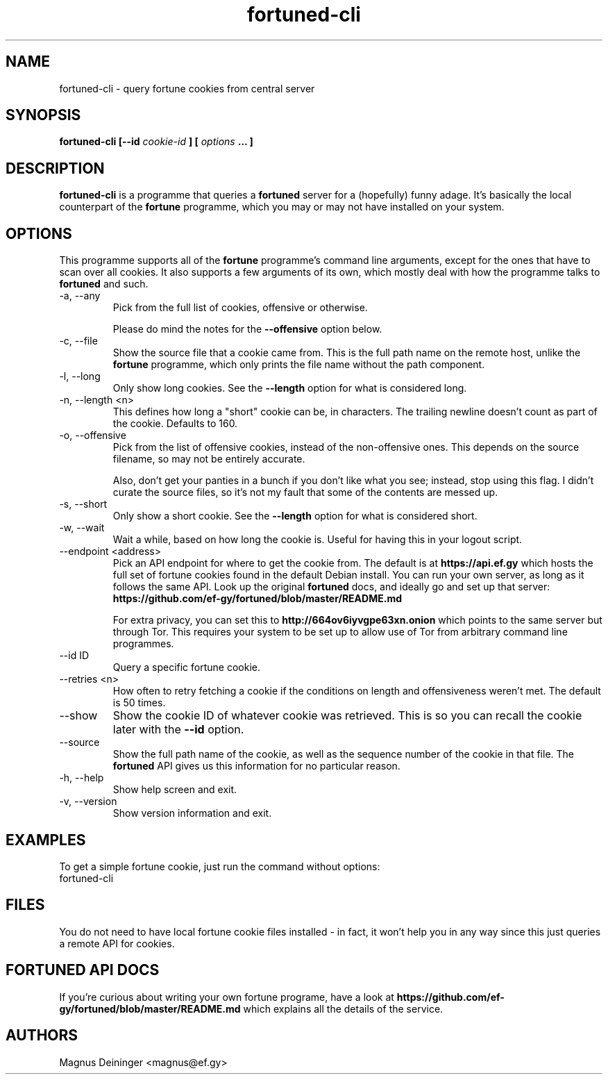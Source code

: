 .TH fortuned-cli 1 "JUNE 2017" fortuned-cli "User Manuals"
.SH NAME
fortuned-cli \- query fortune cookies from central server
.SH SYNOPSIS
.B fortuned-cli [--id
.I cookie-id
.B ] [
.I options
.B ... ]
.SH DESCRIPTION
.B fortuned-cli
is a programme that queries a
.B fortuned
server for a (hopefully) funny adage. It's basically the local counterpart of
the
.B fortune
programme, which you may or may not have installed on your system.
.SH OPTIONS
This programme supports all of the
.B fortune
programme's command line arguments, except for the ones that have to scan over
all cookies. It also supports a few arguments of its own, which mostly deal with
how the programme talks to
.B fortuned
and such.
.IP "-a, --any"
Pick from the full list of cookies, offensive or otherwise.

Please do mind the notes for the
.B --offensive
option below.
.IP "-c, --file"
Show the source file that a cookie came from. This is the full path name on the
remote host, unlike the
.B fortune
programme, which only prints the file name without the path component.
.IP "-l, --long"
Only show long cookies. See the
.B --length
option for what is considered long.
.IP "-n, --length <n>"
This defines how long a "short" cookie can be, in characters. The trailing
newline doesn't count as part of the cookie. Defaults to 160.
.IP "-o, --offensive"
Pick from the list of offensive cookies, instead of the non-offensive ones. This
depends on the source filename, so may not be entirely accurate.

Also, don't get your panties in a bunch if you don't like what you see; instead,
stop using this flag. I didn't curate the source files, so it's not my fault
that some of the contents are messed up.
.IP "-s, --short"
Only show a short cookie. See the
.B --length
option for what is considered short.
.IP "-w, --wait"
Wait a while, based on how long the cookie is. Useful for having this in your
logout script.
.IP "--endpoint <address>"
Pick an API endpoint for where to get the cookie from. The default is at
.B "https://api.ef.gy"
which hosts the full set of fortune cookies found in the default Debian install.
You can run your own server, as long as it follows the same API. Look up the
original
.B fortuned
docs, and ideally go and set up that server:
.B "https://github.com/ef-gy/fortuned/blob/master/README.md"

For extra privacy, you can set this to
.B "http://664ov6iyvgpe63xn.onion"
which points to the same server but through Tor. This requires your system to be
set up to allow use of Tor from arbitrary command line programmes.
.IP "--id ID"
Query a specific fortune cookie.
.IP "--retries <n>"
How often to retry fetching a cookie if the conditions on length and
offensiveness weren't met. The default is 50 times.
.IP "--show"
Show the cookie ID of whatever cookie was retrieved. This is so you can recall
the cookie later with the
.B --id
option.
.IP "--source"
Show the full path name of the cookie, as well as the sequence number of the
cookie in that file. The
.B fortuned
API gives us this information for no particular reason.
.IP "-h, --help"
Show help screen and exit.
.IP "-v, --version"
Show version information and exit.
.SH EXAMPLES
To get a simple fortune cookie, just run the command without options:
.IP "fortuned-cli"
.SH FILES
You do not need to have local fortune cookie files installed - in fact, it won't
help you in any way since this just queries a remote API for cookies.
.SH "FORTUNED API DOCS"
If you're curious about writing your own fortune programe, have a look at
.B "https://github.com/ef-gy/fortuned/blob/master/README.md"
which explains all the details of the service.
.SH AUTHORS
Magnus Deininger <magnus@ef.gy>
